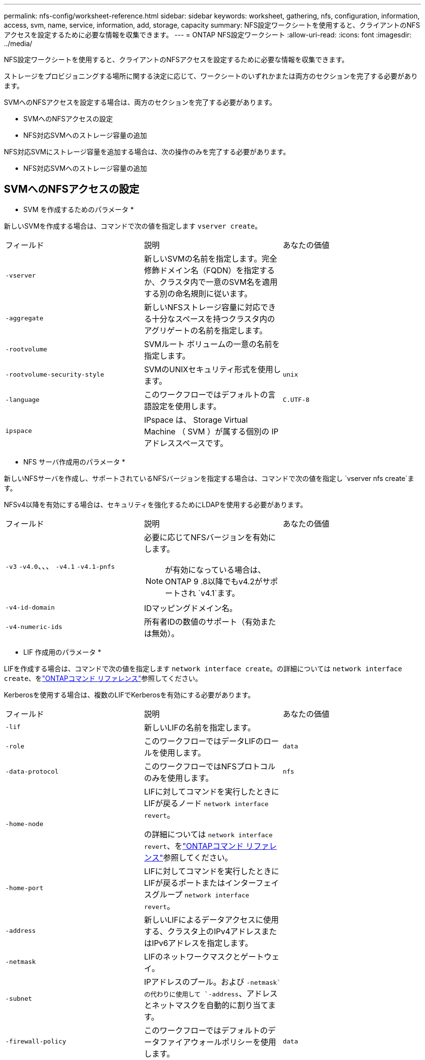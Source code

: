 ---
permalink: nfs-config/worksheet-reference.html 
sidebar: sidebar 
keywords: worksheet, gathering, nfs, configuration, information, access, svm, name, service, information, add, storage, capacity 
summary: NFS設定ワークシートを使用すると、クライアントのNFSアクセスを設定するために必要な情報を収集できます。 
---
= ONTAP NFS設定ワークシート
:allow-uri-read: 
:icons: font
:imagesdir: ../media/


[role="lead"]
NFS設定ワークシートを使用すると、クライアントのNFSアクセスを設定するために必要な情報を収集できます。

ストレージをプロビジョニングする場所に関する決定に応じて、ワークシートのいずれかまたは両方のセクションを完了する必要があります。

SVMへのNFSアクセスを設定する場合は、両方のセクションを完了する必要があります。

* SVMへのNFSアクセスの設定
* NFS対応SVMへのストレージ容量の追加


NFS対応SVMにストレージ容量を追加する場合は、次の操作のみを完了する必要があります。

* NFS対応SVMへのストレージ容量の追加




== SVMへのNFSアクセスの設定

* SVM を作成するためのパラメータ *

新しいSVMを作成する場合は、コマンドで次の値を指定します `vserver create`。

|===


| フィールド | 説明 | あなたの価値 


 a| 
`-vserver`
 a| 
新しいSVMの名前を指定します。完全修飾ドメイン名（FQDN）を指定するか、クラスタ内で一意のSVM名を適用する別の命名規則に従います。
 a| 



 a| 
`-aggregate`
 a| 
新しいNFSストレージ容量に対応できる十分なスペースを持つクラスタ内のアグリゲートの名前を指定します。
 a| 



 a| 
`-rootvolume`
 a| 
SVMルート ボリュームの一意の名前を指定します。
 a| 



 a| 
`-rootvolume-security-style`
 a| 
SVMのUNIXセキュリティ形式を使用します。
 a| 
`unix`



 a| 
`-language`
 a| 
このワークフローではデフォルトの言語設定を使用します。
 a| 
`C.UTF-8`



 a| 
`ipspace`
 a| 
IPspace は、 Storage Virtual Machine （ SVM ）が属する個別の IP アドレススペースです。
 a| 

|===
* NFS サーバ作成用のパラメータ *

新しいNFSサーバを作成し、サポートされているNFSバージョンを指定する場合は、コマンドで次の値を指定し `vserver nfs create`ます。

NFSv4以降を有効にする場合は、セキュリティを強化するためにLDAPを使用する必要があります。

|===


| フィールド | 説明 | あなたの価値 


 a| 
`-v3` `-v4.0`、、、 `-v4.1` `-v4.1-pnfs`
 a| 
必要に応じてNFSバージョンを有効にします。


NOTE: が有効になっている場合は、ONTAP 9 .8以降でもv4.2がサポートされ `v4.1`ます。
 a| 



 a| 
`-v4-id-domain`
 a| 
IDマッピングドメイン名。
 a| 



 a| 
`-v4-numeric-ids`
 a| 
所有者IDの数値のサポート（有効または無効）。
 a| 

|===
* LIF 作成用のパラメータ *

LIFを作成する場合は、コマンドで次の値を指定します `network interface create`。の詳細については `network interface create`、をlink:https://docs.netapp.com/us-en/ontap-cli/network-interface-create.html["ONTAPコマンド リファレンス"^]参照してください。

Kerberosを使用する場合は、複数のLIFでKerberosを有効にする必要があります。

|===


| フィールド | 説明 | あなたの価値 


 a| 
`-lif`
 a| 
新しいLIFの名前を指定します。
 a| 



 a| 
`-role`
 a| 
このワークフローではデータLIFのロールを使用します。
 a| 
`data`



 a| 
`-data-protocol`
 a| 
このワークフローではNFSプロトコルのみを使用します。
 a| 
`nfs`



 a| 
`-home-node`
 a| 
LIFに対してコマンドを実行したときにLIFが戻るノード `network interface revert`。

の詳細については `network interface revert`、をlink:https://docs.netapp.com/us-en/ontap-cli/network-interface-revert.html["ONTAPコマンド リファレンス"^]参照してください。
 a| 



 a| 
`-home-port`
 a| 
LIFに対してコマンドを実行したときにLIFが戻るポートまたはインターフェイスグループ `network interface revert`。
 a| 



 a| 
`-address`
 a| 
新しいLIFによるデータアクセスに使用する、クラスタ上のIPv4アドレスまたはIPv6アドレスを指定します。
 a| 



 a| 
`-netmask`
 a| 
LIFのネットワークマスクとゲートウェイ。
 a| 



 a| 
`-subnet`
 a| 
IPアドレスのプール。および `-netmask`の代わりに使用して `-address`、アドレスとネットマスクを自動的に割り当てます。
 a| 



 a| 
`-firewall-policy`
 a| 
このワークフローではデフォルトのデータファイアウォールポリシーを使用します。
 a| 
`data`

|===
* DNS ホスト名解決のパラメータ *

DNSを設定する場合は、コマンドで次の値を指定します `vserver services name-service dns create`。

|===


| フィールド | 説明 | あなたの価値 


 a| 
`-domains`
 a| 
最大5つのDNSドメイン名。
 a| 



 a| 
`-name-servers`
 a| 
DNSネームサーバごとに最大3つのIPアドレス。
 a| 

|===


== ネームサービス情報

* ローカルユーザー作成用のパラメータ *

コマンドを使用してローカルユーザを作成する場合は、次の値を指定し `vserver services name-service unix-user create`ます。Uniform Resource Identifier（URI）からUNIXユーザを含むファイルをロードしてローカルユーザを設定する場合は、これらの値を手動で指定する必要はありません。

|===


|  | ユーザ名 `(-user)` | ユーザID `(-id)` | グループID `(-primary-gid)` | フルネーム `(-full-name)` 


 a| 
例
 a| 
johnm
 a| 
123
 a| 
100
 a| 
John Miller



 a| 
1
 a| 
 a| 
 a| 
 a| 



 a| 
2
 a| 
 a| 
 a| 
 a| 



 a| 
3
 a| 
 a| 
 a| 
 a| 



 a| 
...
 a| 
 a| 
 a| 
 a| 



 a| 
n
 a| 
 a| 
 a| 
 a| 

|===
* ローカルグループを作成するためのパラメータ *

コマンドを使用してローカルグループを作成する場合は、次の値を指定し `vserver services name-service unix-group create`ます。UNIXグループを含むファイルをURIからロードしてローカルグループを設定する場合は、これらの値を手動で指定する必要はありません。

|===


|  | グループ名(`-name`） | グループID(`-id`） 


 a| 
例
 a| 
エンジニアリング
 a| 
100



 a| 
1
 a| 
 a| 



 a| 
2
 a| 
 a| 



 a| 
3
 a| 
 a| 



 a| 
...
 a| 
 a| 



 a| 
n
 a| 
 a| 

|===
* NISのパラメータ*

コマンドでは、次の値を指定します `vserver services name-service nis-domain create`。

[NOTE]
====
。 `-nis-servers` NIS サーバーのホスト名または IP アドレスを指定するフィールド。

====
|===


| フィールド | 説明 | あなたの価値 


 a| 
`-domain`
 a| 
SVMが名前検索に使用するNISドメインを指定します。
 a| 



 a| 
`-active`
 a| 
アクティブなNISドメインサーバを指定します。
 a| 
`true`または `false`



 a| 
 a| 
`-nis-servers`
 a| 
ドメイン設定で使用するNISサーバのIPアドレスおよびホスト名をカンマで区切って指定します。

|===
* LDAPのパラメータ*

コマンドでは、次の値を指定します `vserver services name-service ldap client create`。

また、自己署名ルートCA証明書ファイルも必要 `.pem`です。

|===
| フィールド | 説明 | あなたの価値 


 a| 
`-vserver`
 a| 
LDAPクライアント設定を作成するSVMの名前を指定します。
 a| 



 a| 
`-client-config`
 a| 
新しいLDAPクライアント設定に割り当てる名前。
 a| 



 a| 
`-ldap-servers`
 a| 
LDAPサーバのIPアドレスおよびホスト名をカンマで区切って指定します。
 a| 



 a| 
`-query-timeout`
 a| 
このワークフローのデフォルトの秒数を使用し `3`ます。
 a| 
`3`



 a| 
`-min-bind-level`
 a| 
最小バインド認証レベルを指定します。デフォルトはです `anonymous`。署名と封印が設定されている場合はに設定する必要があります `sasl`。
 a| 



 a| 
`-preferred-ad-servers`
 a| 
1つ以上の優先Active Directoryサーバ（カンマで区切ったIPアドレス）
 a| 



 a| 
`-ad-domain`
 a| 
Active Directoryドメイン。
 a| 



 a| 
`-schema`
 a| 
使用するスキーマテンプレート。デフォルトまたはカスタムのスキーマを使用できます。
 a| 



 a| 
`-port`
 a| 
このワークフローにはデフォルトのLDAPサーバポートを使用し `389`ます。
 a| 
`389`



 a| 
`-bind-dn`
 a| 
バインドユーザの識別名。
 a| 



 a| 
`-base-dn`
 a| 
ベース識別名。デフォルトは（root）です `""`。
 a| 



 a| 
`-base-scope`
 a| 
このワークフローのデフォルトのベース検索範囲を使用します `subnet`。
 a| 
`subnet`



 a| 
`-session-security`
 a| 
LDAPの署名または署名と封印を有効にします。デフォルトはです `none`。
 a| 



 a| 
`-use-start-tls`
 a| 
LDAP over TLSを有効にします。デフォルトはです `false`。
 a| 

|===
* Kerberos 認証のパラメータ *

コマンドでは、次の値を指定します `vserver nfs kerberos realm create`。一部の値は、Microsoft Active DirectoryをKey Distribution Center（KDC；キー配布センター）サーバとして使用するか、MITまたはその他のUNIX KDCサーバとして使用するかによって異なります。

|===


| フィールド | 説明 | あなたの価値 


 a| 
`-vserver`
 a| 
KDCと通信するSVMを指定します。
 a| 



 a| 
`-realm`
 a| 
Kerberos Realmを指定します。
 a| 



 a| 
`-clock-skew`
 a| 
クライアントとサーバ間で許容されるクロックスキュー。
 a| 



 a| 
`-kdc-ip`
 a| 
KDCのIPアドレス。
 a| 



 a| 
`-kdc-port`
 a| 
KDCポート番号。
 a| 



 a| 
`-adserver-name`
 a| 
Microsoft KDC のみ： AD サーバ名を指定します。
 a| 



 a| 
`-adserver-ip`
 a| 
Microsoft KDC のみ： AD サーバの IP アドレスを指定します。
 a| 



 a| 
`-adminserver-ip`
 a| 
UNIX KDC のみ：管理サーバの IP アドレスを指定します。
 a| 



 a| 
`-adminserver-port`
 a| 
UNIX KDC のみ：管理サーバのポート番号を指定します。
 a| 



 a| 
`-passwordserver-ip`
 a| 
UNIX KDC のみ：パスワードサーバの IP アドレスを指定します。
 a| 



 a| 
`-passwordserver-port`
 a| 
UNIX KDC のみ：パスワードサーバのポートを指定します。
 a| 



 a| 
`-kdc-vendor`
 a| 
KDCベンダー。
 a| 
｛ `Microsoft`| `Other`｝



 a| 
`-comment`
 a| 
必要なコメントを指定します。
 a| 

|===
コマンドでは、次の値を指定します `vserver nfs kerberos interface enable`。

|===


| フィールド | 説明 | あなたの価値 


 a| 
`-vserver`
 a| 
Kerberos設定を作成するSVMの名前を指定します。
 a| 



 a| 
`-lif`
 a| 
Kerberosを有効にするデータLIFを指定します。Kerberosは複数のLIFで有効にすることができます。
 a| 



 a| 
`-spn`
 a| 
サービスプリンシパル名（SPN）
 a| 



 a| 
`-permitted-enc-types`
 a| 
Kerberos over NFSで許可される暗号化タイプ。クライアントの機能に応じて推奨されます。 `aes-256`
 a| 



 a| 
`-admin-username`
 a| 
KDCからSPNシークレットキーを直接取得するためのKDC管理者のクレデンシャル。パスワードは必須です
 a| 



 a| 
`-keytab-uri`
 a| 
KDC管理者のクレデンシャルがない場合は、SPNキーが含まれているKDCのkeytabファイル。
 a| 



 a| 
`-ou`
 a| 
Microsoft KDCのRealmを使用してKerberosを有効にした場合にMicrosoft Active Directoryサーバアカウントが作成される組織単位（OU）。
 a| 

|===


== NFS対応SVMへのストレージ容量の追加

* エクスポートポリシーおよびルールを作成するためのパラメータ *

コマンドでは、次の値を指定します `vserver export-policy create`。

|===


| フィールド | 説明 | あなたの価値 


 a| 
`-vserver`
 a| 
新しいボリュームをホストするSVMの名前を指定します。
 a| 



 a| 
`-policyname`
 a| 
新しいエクスポートポリシーの名前を指定します。
 a| 

|===
コマンドでは、ルールごとに次の値を指定し `vserver export-policy rule create`ます。

|===


| フィールド | 説明 | あなたの価値 


 a| 
`-clientmatch`
 a| 
クライアント一致を指定します。
 a| 



 a| 
`-ruleindex`
 a| 
ルールリスト内でのエクスポートルールの位置。
 a| 



 a| 
`-protocol`
 a| 
このワークフローではNFSを使用します。
 a| 
`nfs`



 a| 
`-rorule`
 a| 
読み取り専用アクセスの認証方式を指定します。
 a| 



 a| 
`-rwrule`
 a| 
読み取り / 書き込みアクセスの認証方式を指定します。
 a| 



 a| 
`-superuser`
 a| 
スーパーユーザ アクセスの認証方式を指定します。
 a| 



 a| 
`-anon`
 a| 
匿名ユーザをマッピングするユーザIDを指定します。
 a| 

|===
エクスポート ポリシーごとにルールを1つ以上作成する必要があります。

|===


| `*-ruleindex*` | `*-clientmatch*` | `*-rorule*` | `*-rwrule*` | `*-superuser*` | `*-anon*` 


 a| 
例
 a| 
0.0.0.0/0、@rootaccess_netgroup
 a| 
任意
 a| 
krb5
 a| 
sys
 a| 
65534



 a| 
1
 a| 
 a| 
 a| 
 a| 
 a| 



 a| 
2
 a| 
 a| 
 a| 
 a| 
 a| 



 a| 
3
 a| 
 a| 
 a| 
 a| 
 a| 



 a| 
...
 a| 
 a| 
 a| 
 a| 
 a| 



 a| 
n
 a| 
 a| 
 a| 
 a| 
 a| 

|===
* ボリュームを作成するためのパラメータ *

qtreeではなくボリュームを作成する場合は、コマンドで次の値を指定します `volume create`。

|===


| フィールド | 説明 | あなたの価値 


 a| 
`-vserver`
 a| 
新しいボリュームをホストする新規または既存のSVMの名前を指定します。
 a| 



 a| 
`-volume`
 a| 
新しいボリュームに対して、一意のわかりやすい名前を指定します。
 a| 



 a| 
`-aggregate`
 a| 
新しいNFSボリュームに対応できる十分なスペースを持つクラスタ内のアグリゲートの名前を指定します。
 a| 



 a| 
`-size`
 a| 
新しいボリュームのサイズとして任意の整数を指定します。
 a| 



 a| 
`-user`
 a| 
ボリュームのルートの所有者に設定するユーザの名前またはIDを指定します。
 a| 



 a| 
`-group`
 a| 
ボリュームのルートの所有者に設定するグループの名前またはIDを指定します。
 a| 



 a| 
`--security-style`
 a| 
このワークフローにはUNIXセキュリティ形式を使用します。
 a| 
`unix`



 a| 
`-junction-path`
 a| 
新しいボリュームのマウント先とする、ルート（/）の下の場所を指定します。
 a| 



 a| 
`-export-policy`
 a| 
既存のエクスポート ポリシーを使用する場合は、ボリュームの作成時に名前を入力できます。
 a| 

|===
* qtree を作成するためのパラメータ *

ボリュームではなくqtreeを作成する場合は、コマンドで次の値を指定します `volume qtree create`。

|===


| フィールド | 説明 | あなたの価値 


 a| 
`-vserver`
 a| 
qtreeを含むボリュームが配置されているSVMの名前。
 a| 



 a| 
`-volume`
 a| 
新しいqtreeを格納するボリュームの名前。
 a| 



 a| 
`-qtree`
 a| 
新しいqtreeには、64文字以下の一意のわかりやすい名前を指定します。
 a| 



 a| 
`-qtree-path`
 a| 
ボリュームとqtreeを別 々 の引数として指定する代わりに、qtreeパスをの形式で `/vol/_volume_name/qtree_name_\>`指定できます。
 a| 



 a| 
`-unix-permissions`
 a| 
オプション： qtree の UNIX 権限を指定します。
 a| 



 a| 
`-export-policy`
 a| 
既存のエクスポートポリシーを使用する場合は、qtreeの作成時に名前を入力できます。
 a| 

|===
.関連情報
* https://docs.netapp.com/us-en/ontap-cli/["ONTAPコマンド リファレンス"^]


